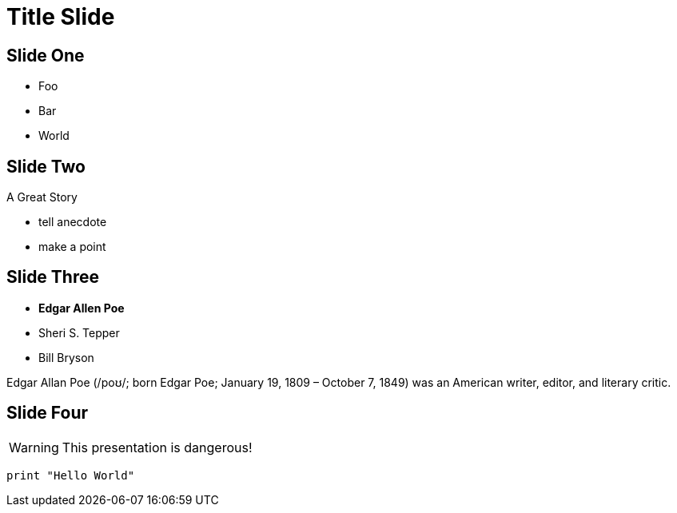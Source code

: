 = Title Slide
:revealjs_theme: sky
:source-highlighter: highlight.js
:icons: font

== Slide One

* Foo
* Bar
* World

== Slide Two

A Great Story

[.notes]
--
* tell anecdote
* make a point
--


[.columns]
== Slide Three

[.column]
--
* **Edgar Allen Poe**
* Sheri S. Tepper
* Bill Bryson
--

[.column]
--
Edgar Allan Poe (/poʊ/; born Edgar Poe; January 19, 1809 – October 7, 1849) was an American writer, editor, and literary critic.
--

== Slide Four

WARNING: This presentation is dangerous!

[source, python]
----
print "Hello World"
----

